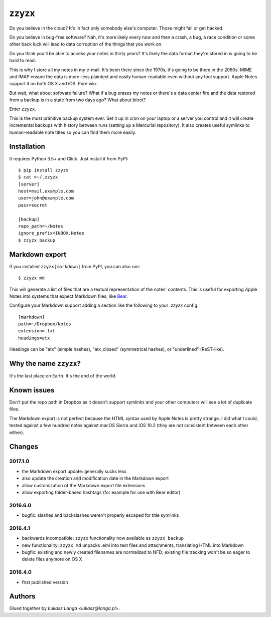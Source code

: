 =====
zzyzx
=====

Do you believe in the cloud? It's in fact only somebody else's computer.
Those might fail or get hacked.

Do you believe in bug-free software? Nah, it's more likely every now and
then a crash, a bug, a race condition or some other back luck will lead
to data corruption of the things that you work on.

Do you think you'll be able to access your notes in thirty years? It's
likely the data format they're stored in is going to be hard to read.

This is why I store all my notes in my e-mail. It's been there since the
1970s, it's going to be there in the 2050s. MIME and IMAP ensure the
data is more-less plaintext and easily human-readable even without any
tool support. Apple Notes support it on both OS X and iOS. Pure win.

But wait, what about software failure? What if a bug erases my notes or
there's a data center fire and the data restored from a backup is in
a state from two days ago? What about bitrot?

Enter ``zzyzx``.

This is the most primitive backup system ever. Set it up in cron on your
laptop or a server you control and it will create incremental backups
with history between runs (setting up a Mercurial repository). It also
creates useful symlinks to human-readable note titles so you can find
them more easily.


Installation
------------

It requires Python 3.5+ and Click. Just install it from PyPI::

   $ pip install zzyzx
   $ cat >~/.zzyzx
   [server]
   host=mail.example.com
   user=john@example.com
   pass=secret

   [backup]
   repo_path=~/Notes
   ignore_prefix=INBOX.Notes
   $ zzyzx backup


Markdown export
---------------

If you installed ``zzyzx[markdown]`` from PyPI, you can also run::

   $ zzyzx md

This will generate a list of files that are a textual representation
of the notes' contents. This is useful for exporting Apple Notes into
systems that expect Markdown files, like
`Bear <http://www.bear-writer.com/>`_.

Configure your Markdown support adding a section like the following
to your `.zzyzx` config::

   [markdown]
   path=~/Dropbox/Notes
   extension=.txt
   headings=atx

Headings can be "atx" (simple hashes), "atx_closed" (symmetrical
hashes), or "underlined" (ReST-like).


Why the name ``zzyzx``?
-----------------------

It's the last place on Earth. It's the end of the world.


Known issues
------------

Don't put the repo path in Dropbox as it doesn't support symlinks and
your other computers will see a lot of duplicate files.

The Markdown export is not perfect because the HTML syntax used by
Apple Notes is pretty strange. I did what I could, tested against a few
hundred notes against macOS Sierra and iOS 10.2 (they are not consistent
between each other either).


Changes
-------

2017.1.0
~~~~~~~~

* the Markdown export update: generally sucks less
* also update the creation and modification date in the Markdown export
* allow customization of the Markdown export file extensions
* allow exporting folder-based hashtags (for example for use with Bear
  editor)

2016.6.0
~~~~~~~~

* bugfix: slashes and backslashes weren't properly escaped for title
  symlinks

2016.4.1
~~~~~~~~

* backwards incompatible: ``zzyzx`` functionality now available as
  ``zzyzx backup``
* new functionality: ``zzyzx md`` unpacks .eml into text files and
  attachments, translating HTML into Markdown
* bugfix: existing and newly created filenames are normalized to NFD;
  existing file tracking won't be so eager to delete files anymore on
  OS X

2016.4.0
~~~~~~~~

* first published version


Authors
-------

Glued together by `Łukasz Langa <lukasz@langa.pl>`.
